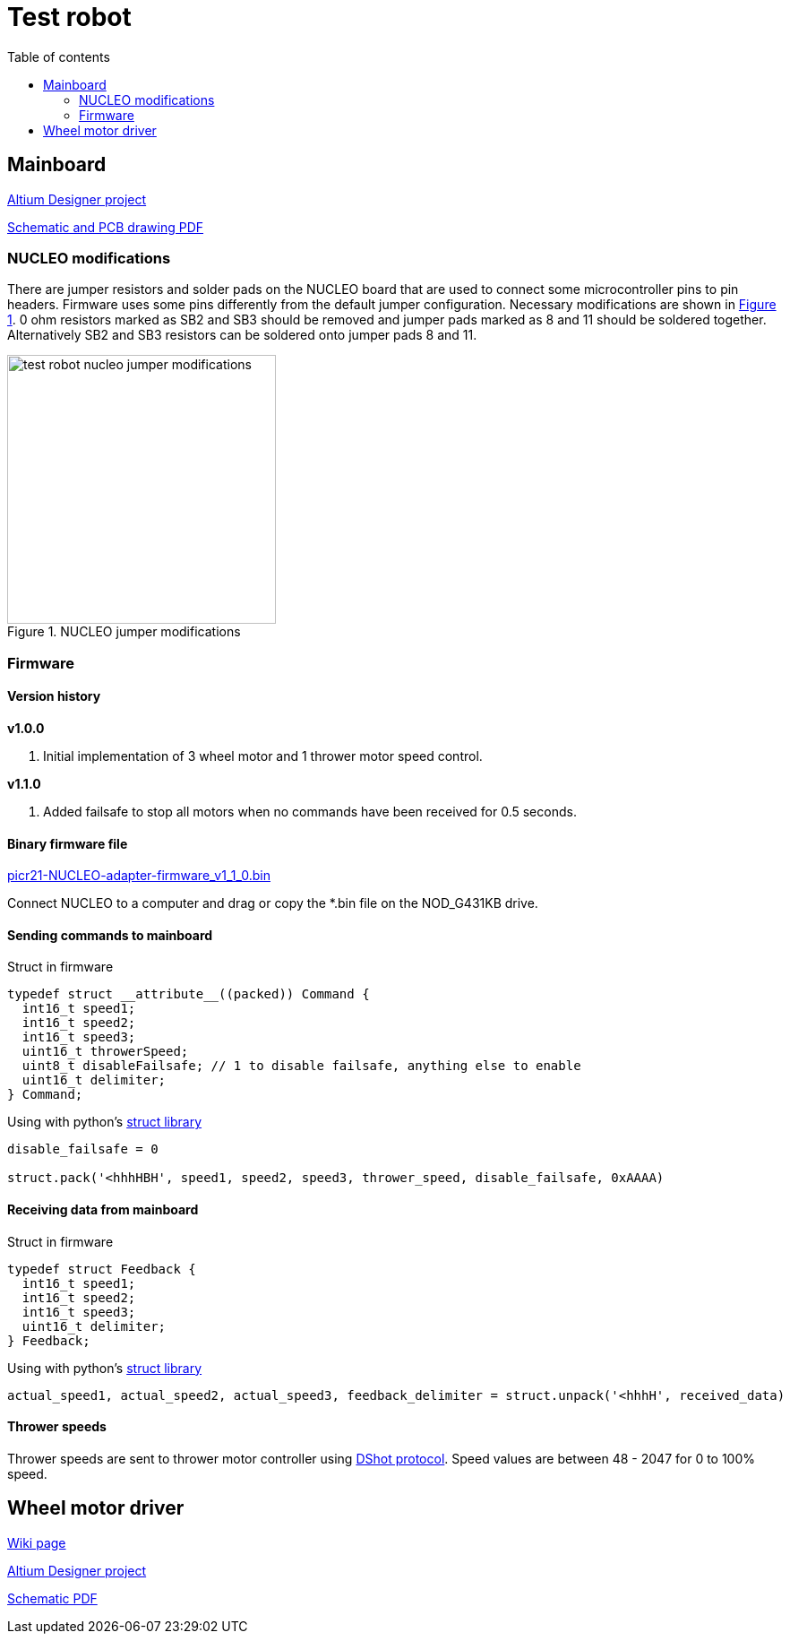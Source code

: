 :toc:
:source-highlighter: highlightjs
:toclevels: 2
:toc-title: Table of contents

:xrefstyle: short
:section-refsig:

= Test robot

== Mainboard

link:https://github.com/ReikoR/pwir21-NUCLEO-adapter[Altium Designer project]

link:https://github.com/ReikoR/pwir21-NUCLEO-adapter/blob/master/pwir21-NUCLEO-adapter-panel.PDF[Schematic and PCB drawing PDF]

=== NUCLEO modifications

There are jumper resistors and solder pads on the NUCLEO board that are used to connect some microcontroller pins to pin headers.
Firmware uses some pins differently from the default jumper configuration.
Necessary modifications are shown in <<image_nucleo_jumpers>>.
0 ohm resistors marked as SB2 and SB3 should be removed and jumper pads marked as 8 and 11 should be soldered together.
Alternatively SB2 and SB3 resistors can be soldered onto jumper pads 8 and 11.

[#image_nucleo_jumpers]
.NUCLEO jumper modifications
image::../images/test_robot_nucleo_jumper_modifications.svg[width=300]

=== Firmware

==== Version history

*v1.0.0*

. Initial implementation of 3 wheel motor and 1 thrower motor speed control.

*v1.1.0*

. Added failsafe to stop all motors when no commands have been received for 0.5 seconds.

==== Binary firmware file

link:https://github.com/ReikoR/picr21-basketball-robot-guide/raw/master/source/electronics/picr21-NUCLEO-adapter-firmware_v1_1_0.bin[picr21-NUCLEO-adapter-firmware_v1_1_0.bin]

Connect NUCLEO to a computer and drag or copy the *.bin file on the NOD_G431KB drive.

==== Sending commands to mainboard

Struct in firmware

[source,c,tabsize=2]
----
typedef struct __attribute__((packed)) Command {
  int16_t speed1;
  int16_t speed2;
  int16_t speed3;
  uint16_t throwerSpeed;
  uint8_t disableFailsafe; // 1 to disable failsafe, anything else to enable
  uint16_t delimiter;
} Command;
----

Using with python's link:https://docs.python.org/3/library/struct.html[struct library]

[source,python,tabsize=4]
----
disable_failsafe = 0

struct.pack('<hhhHBH', speed1, speed2, speed3, thrower_speed, disable_failsafe, 0xAAAA)
----

==== Receiving data from mainboard

Struct in firmware

[source,c,tabsize=2]
----
typedef struct Feedback {
  int16_t speed1;
  int16_t speed2;
  int16_t speed3;
  uint16_t delimiter;
} Feedback;
----

Using with python's link:https://docs.python.org/3/library/struct.html[struct library]

[source,python,tabsize=4]
----
actual_speed1, actual_speed2, actual_speed3, feedback_delimiter = struct.unpack('<hhhH', received_data)
----

==== Thrower speeds

Thrower speeds are sent to thrower motor controller using
https://dmrlawson.co.uk/index.php/2017/12/04/dshot-in-the-dark/[DShot protocol].
Speed values are between 48 - 2047 for 0 to 100% speed.

== Wheel motor driver

link:https://digilabor.ut.ee/index.php/MC33886_driver_board[Wiki page]

link:https://github.com/ReikoR/MC33886_driver_board[Altium Designer project]

link:https://github.com/ReikoR/MC33886_driver_board/blob/master/MC33886_driver_board.PDF[Schematic PDF]

